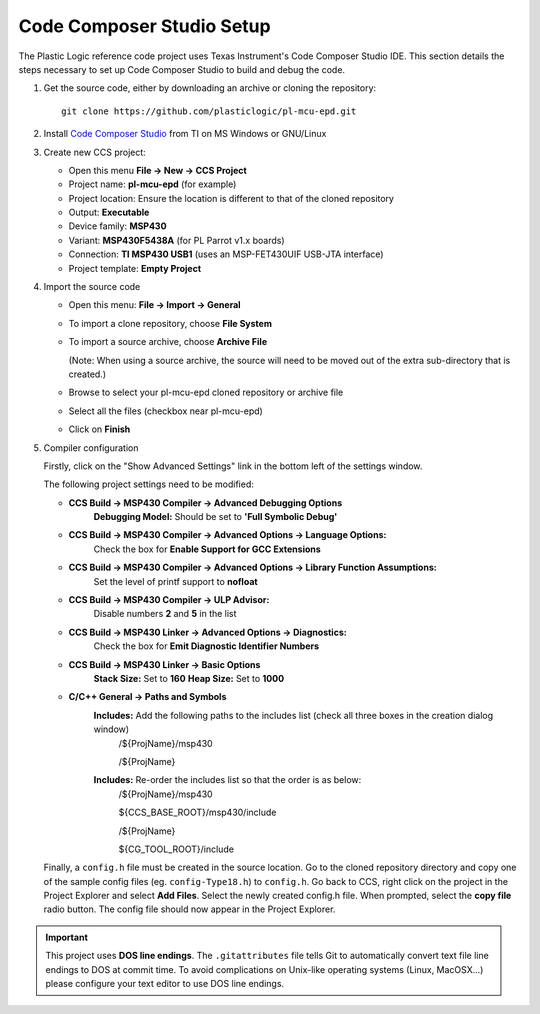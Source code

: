 .. _Code Composer Studio Setup:

Code Composer Studio Setup
==========================

The Plastic Logic reference code project uses Texas Instrument's Code Composer Studio IDE. This section details the steps necessary to set up Code Composer Studio to build and debug the code.

1. Get the source code, either by downloading an archive or cloning the
   repository::

    git clone https://github.com/plasticlogic/pl-mcu-epd.git


2. Install `Code Composer Studio <http://processors.wiki.ti.com/index.php/Download_CCS>`_ from TI on MS Windows or GNU/Linux
3. Create new CCS project:

   - Open this menu **File -> New -> CCS Project**
   - Project name: **pl-mcu-epd** (for example)
   - Project location: Ensure the location is different to that of the cloned repository
   - Output: **Executable**
   - Device family: **MSP430**
   - Variant: **MSP430F5438A** (for PL Parrot v1.x boards)
   - Connection: **TI MSP430 USB1** (uses an MSP-FET430UIF USB-JTA interface)
   - Project template: **Empty Project**

4. Import the source code

   - Open this menu: **File -> Import -> General**
   - To import a clone repository, choose **File System**
   - To import a source archive, choose **Archive File**

     (Note: When using a source archive, the source will need to be moved out
     of the extra sub-directory that is created.)

   - Browse to select your pl-mcu-epd cloned repository or archive file
   - Select all the files (checkbox near pl-mcu-epd)
   - Click on **Finish**

5. Compiler configuration

   Firstly, click on the "Show Advanced Settings" link in the bottom left of the settings window.

   The following project settings need to be modified:

   * **CCS Build -> MSP430 Compiler -> Advanced Debugging Options**
        **Debugging Model:** Should be set to **'Full Symbolic Debug'**

   * **CCS Build -> MSP430 Compiler -> Advanced Options -> Language Options:** 
        Check the box for **Enable Support for GCC Extensions**

   * **CCS Build -> MSP430 Compiler -> Advanced Options -> Library Function Assumptions:** 
        Set the level of printf support to **nofloat**

   * **CCS Build -> MSP430 Compiler -> ULP Advisor:** 
       Disable numbers **2** and **5** in the list


   * **CCS Build -> MSP430 Linker -> Advanced Options -> Diagnostics:** 
      Check the box for **Emit Diagnostic Identifier Numbers**

   * **CCS Build -> MSP430 Linker -> Basic Options**
      **Stack Size:** Set to **160**
      **Heap Size:** Set to **1000**

   * **C/C++ General -> Paths and Symbols**
      **Includes:** Add the following paths to the includes list (check all three boxes in the creation dialog window)
         /${ProjName}/msp430 

         /${ProjName} 

      **Includes:** Re-order the includes list so that the order is as below:
         /${ProjName}/msp430 

         ${CCS_BASE_ROOT}/msp430/include 

         /${ProjName} 

         ${CG_TOOL_ROOT}/include 




   Finally, a ``config.h`` file must be created in the source location. Go to the cloned repository directory 
   and copy one of the sample config files (eg. ``config-Type18.h``) to ``config.h``. Go back to CCS, right click 
   on the project in the Project Explorer and select **Add Files**. Select the newly created config.h file. 
   When prompted, select the **copy file** radio button. The config file should now appear in the Project Explorer.

.. important::

   This project uses **DOS line endings**.  The ``.gitattributes`` file tells
   Git to automatically convert text file line endings to DOS at commit time.
   To avoid complications on Unix-like operating systems (Linux, MacOSX...)
   please configure your text editor to use DOS line endings.


